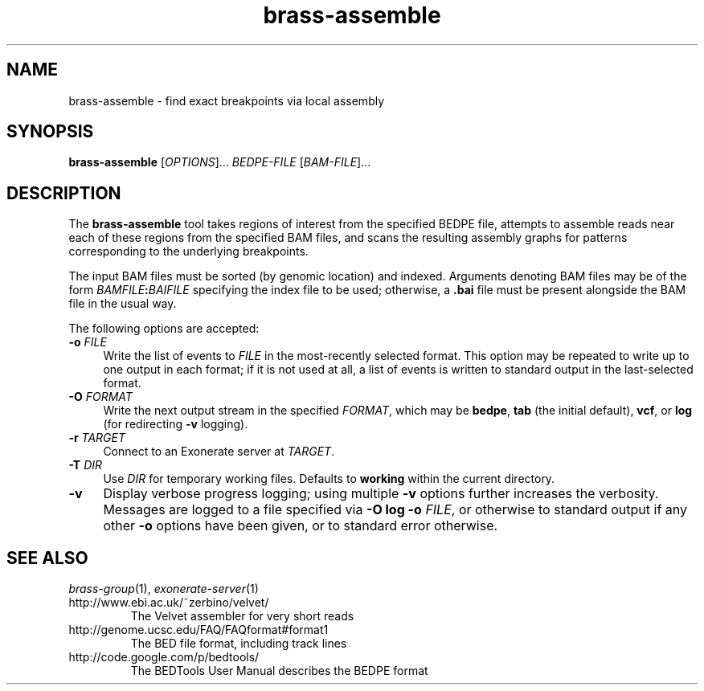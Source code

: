 .TH brass-assemble 1 "November 2012" "Brass" "Bioinformatics tools"
.SH NAME
brass-assemble \- find exact breakpoints via local assembly
.\"
.\" Copyright (C) 2012 Genome Research Ltd.
.\"
.\" Author: John Marshall <jm18@sanger.ac.uk>
.\"
.\" This file is part of the Brass package.
.\"
.\" Brass is free software: you can redistribute it and/or modify it
.\" under the terms of the GNU General Public License as published by the
.\" Free Software Foundation; either version 3 of the License, or (at your
.\" option) any later version.
.\"
.\" This program is distributed in the hope that it will be useful, but
.\" WITHOUT ANY WARRANTY; without even the implied warranty of MERCHANTABILITY
.\" or FITNESS FOR A PARTICULAR PURPOSE.  See the GNU General Public License
.\" for more details.
.\"
.\" You should have received a copy of the GNU General Public License along
.\" with this program.  If not, see <http://www.gnu.org/licenses/>.
.\"
.SH SYNOPSIS
.B brass-assemble
.RI [ OPTIONS ]...\&
.I BEDPE-FILE
.RI [ BAM-FILE ]...
.SH DESCRIPTION
The \fBbrass-assemble\fP tool takes regions of interest from the specified
BEDPE file, attempts to assemble reads near each of these regions from the
specified BAM files, and scans the resulting assembly graphs for patterns
corresponding to the underlying breakpoints.
.P
The input BAM files must be sorted (by genomic location) and indexed.
Arguments denoting BAM files may be of the form
.IB BAMFILE : BAIFILE
specifying the index file to be used; otherwise, a \fB.bai\fP file must
be present alongside the BAM file in the usual way.
.P
The following options are accepted:
.TP 4n
.BI "-o " FILE
Write the list of events to \fIFILE\fP in the most-recently selected format.
This option may be repeated to write up to one output in each format; if it
is not used at all, a list of events is written to standard output in the
last-selected format.
.TP
.BI "-O " FORMAT
Write the next output stream in the specified \fIFORMAT\fP, which may
be \fBbedpe\fP, \fBtab\fP (the initial default), \fBvcf\fP, or \fBlog\fP
(for redirecting \fB-v\fP logging).
.TP
.BI "-r " TARGET
Connect to an Exonerate server at \fITARGET\fP.
.TP
.BI "-T " DIR
Use \fIDIR\fP for temporary working files.
Defaults to \fBworking\fP within the current directory.
.TP
.B -v
Display verbose progress logging; using multiple \fB-v\fP options further
increases the verbosity.
Messages are logged to a file specified via
.B -O log -o
.IR FILE ,
or otherwise to standard output if any other \fB-o\fP options have been given,
or to standard error otherwise.
.SH SEE ALSO
.IR brass-group (1),
.IR exonerate-server (1)
.TP
http://www.ebi.ac.uk/~zerbino/velvet/
The Velvet assembler for very short reads
.TP
http://genome.ucsc.edu/FAQ/FAQformat#format1
The BED file format, including track lines
.TP
http://code.google.com/p/bedtools/
The BEDTools User Manual describes the BEDPE format

